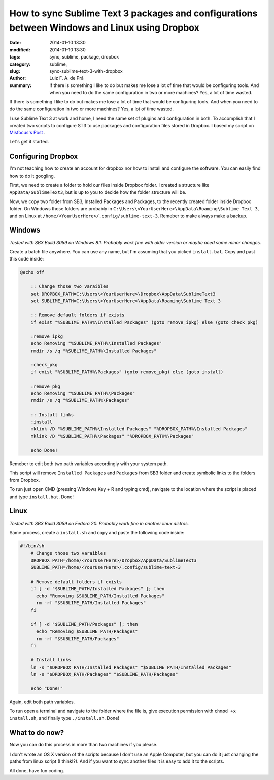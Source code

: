How to sync Sublime Text 3 packages and configurations between Windows and Linux using Dropbox
##############################################################################################

:date: 2014-01-10 13:30
:modified: 2014-01-10 13:30
:tags: sync, sublime, package, dropbox
:category: sublime,
:slug: sync-sublime-text-3-with-dropbox
:author: Luiz F. A. de Prá
:summary: If there is something I like to do but makes me lose a lot of time that would be configuring tools. And when you need to do the same configuration in two or more machines? Yes, a lot of time wasted.

If there is something I like to do but makes me lose a lot of time that would be configuring tools. And when you need to do the same configuration in two or more machines? Yes, a lot of time wasted.

I use Sublime Text 3 at work and home, I need the same set of plugins and configuration in both. To accomplish that I created two scripts to configure ST3 to use packages and configuration files stored in Dropbox. I based my script on `Misfocus's Post <http://misfoc.us/post/18018400006/syncing-sublime-text-2-settings-via-dropbox>`_
.

Let's get it started.

Configuring Dropbox
===================

I'm not teaching how to create an account for dropbox nor how to install and configure the software. You can easily find how to do it googling.

First, we need to create a folder to hold our files inside Dropbox folder. I created a structure like ``AppData/SublimeText3``, but is up to you to decide how the folder structure will be.

Now, we copy two folder from SB3, Installed Packages and Packages, to the recently created folder inside Dropbox folder. On Windows those folders are probably in ``C:\Users\<YourUserHere>\AppData\Roaming\Sublime Text 3``, and on Linux at ``/home/<YourUserHere>/.config/sublime-text-3``. Remeber to make always make a backup.

Windows
=======

*Tested with SB3 Build 3059 on Windows 8.1. Probably work fine with older version or maybe need some minor changes.*

Create a batch file anywhere. You can use any name, but I'm assuming that you picked ``install.bat``.
Copy and past this code inside:

.. code-block:: batch

    @echo off
 
	:: Change those two varaibles
	set DROPBOX_PATH=C:\Users\<YourUserHere>\Dropbox\AppData\SublimeText3
	set SUBLIME_PATH=C:\Users\<YourUserHere>\AppData\Roaming\Sublime Text 3
	 
	:: Remove default folders if exists
	if exist "%SUBLIME_PATH%\Installed Packages" (goto remove_ipkg) else (goto check_pkg)
	 
	:remove_ipkg
	echo Removing "%SUBLIME_PATH%\Installed Packages"
	rmdir /s /q "%SUBLIME_PATH%\Installed Packages"
	 
	:check_pkg
	if exist "%SUBLIME_PATH%\Packages" (goto remove_pkg) else (goto install)
	 
	:remove_pkg
	echo Removing "%SUBLIME_PATH%\Packages"
	rmdir /s /q "%SUBLIME_PATH%\Packages"
	 
	:: Install links
	:install
	mklink /D "%SUBLIME_PATH%\Installed Packages" "%DROPBOX_PATH%\Installed Packages"
	mklink /D "%SUBLIME_PATH%\Packages" "%DROPBOX_PATH%\Packages"
	 
	echo Done!

Remeber to edit both two path variables accordingly with your system path.

This script will remove ``Installed Packages`` and ``Packages`` from SB3 folder and create symbolic links to the folders from Dropbox.

To run just open CMD (pressing Windows Key + R and typing cmd), navigate to the location where the script is placed and type ``install.bat``. Done!

Linux
=====

*Tested with SB3 Build 3059 on Fedora 20. Probably work fine in another linux distros.*

Same process, create a ``install.sh`` and copy and paste the following code inside:

.. code-block:: bash

    #!/bin/sh
	# Change those two varaibles
	DROPBOX_PATH=/home/<YourUserHere>/Dropbox/AppData/SublimeText3
	SUBLIME_PATH=/home/<YourUserHere>/.config/sublime-text-3
	 
	# Remove default folders if exists
	if [ -d "$SUBLIME_PATH/Installed Packages" ]; then
	  echo "Removing $SUBLIME_PATH/Installed Packages"
	  rm -rf "$SUBLIME_PATH/Installed Packages"
	fi
	 
	if [ -d "$SUBLIME_PATH/Packages" ]; then
	  echo "Removing $SUBLIME_PATH/Packages"
	  rm -rf "$SUBLIME_PATH/Packages"
	fi
	 
	# Install links
	ln -s "$DROPBOX_PATH/Installed Packages" "$SUBLIME_PATH/Installed Packages"
	ln -s "$DROPBOX_PATH/Packages" "$SUBLIME_PATH/Packages"
	 
	echo "Done!"

Again, edit both path variables.

To run open a terminal and navigate to the folder where the file is, give execution permission with ``chmod +x install.sh``, and finally type ``./install.sh``. Done!

What to do now?
===============

Now you can do this process in more than two machines if you please.

I don't wrote an OS X version of the scripts because I don't use an Apple Computer, but you can do it just changing the paths from linux script (I think!?).
And if you want to sync another files it is easy to add it to the scripts. 

All done, have fun coding.
